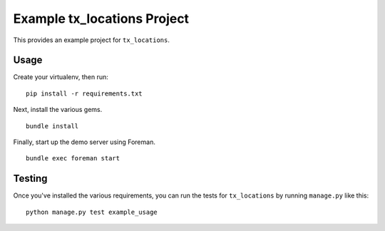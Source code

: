 Example tx_locations Project
============================
This provides an example project for ``tx_locations``.


Usage
-----
Create your virtualenv, then run:

::

    pip install -r requirements.txt

Next, install the various gems.

::

    bundle install

Finally, start up the demo server using Foreman.

::

    bundle exec foreman start


Testing
-------
Once you've installed the various requirements, you can run the tests for
``tx_locations`` by running ``manage.py`` like this:

::

    python manage.py test example_usage
